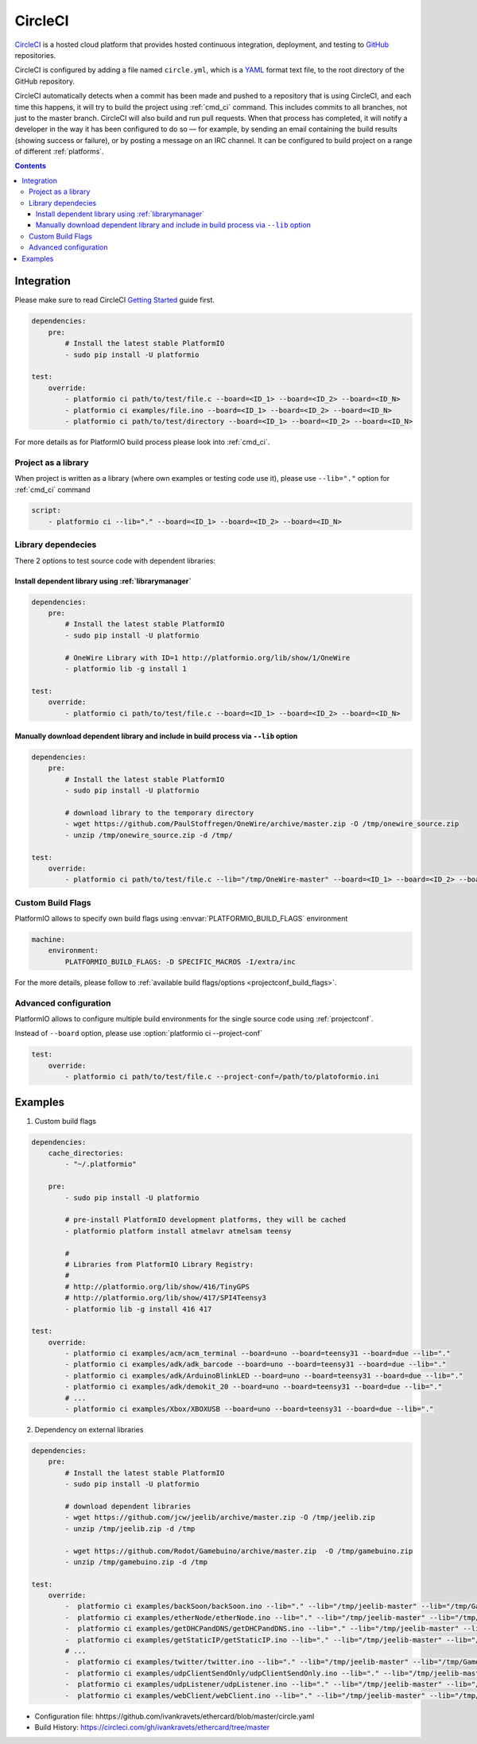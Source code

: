 ..  Copyright (c) 2014-present PlatformIO <contact@platformio.org>
    Licensed under the Apache License, Version 2.0 (the "License");
    you may not use this file except in compliance with the License.
    You may obtain a copy of the License at
       http://www.apache.org/licenses/LICENSE-2.0
    Unless required by applicable law or agreed to in writing, software
    distributed under the License is distributed on an "AS IS" BASIS,
    WITHOUT WARRANTIES OR CONDITIONS OF ANY KIND, either express or implied.
    See the License for the specific language governing permissions and
    limitations under the License.

.. _ci_circleci:

CircleCI
========

`CircleCI <https://circleci.com/about>`_ is a hosted cloud
platform that provides hosted continuous integration, deployment, and testing
to `GitHub <http://en.wikipedia.org/wiki/GitHub>`_ repositories.

CircleCI is configured by adding a file named ``circle.yml``, which is a
`YAML <http://en.wikipedia.org/wiki/YAML>`_ format text file, to the root
directory of the GitHub repository.

CircleCI automatically detects when a commit has been made and pushed to a
repository that is using CircleCI, and each time this happens, it will
try to build the project using :ref:`cmd_ci` command. This includes commits to
all branches, not just to the master branch. CircleCI will also build and run
pull requests. When that process has completed, it will notify a developer in
the way it has been configured to do so — for example, by sending an email
containing the build results (showing success or failure), or by posting a
message on an IRC channel. It can be configured to build project on a range of
different :ref:`platforms`.

.. contents::

Integration
-----------

Please make sure to read CircleCI `Getting Started <https://circleci.com/docs/getting-started>`_
guide first.

.. code-block:: yaml

    dependencies:
        pre:
            # Install the latest stable PlatformIO
            - sudo pip install -U platformio

    test:
        override:
            - platformio ci path/to/test/file.c --board=<ID_1> --board=<ID_2> --board=<ID_N>
            - platformio ci examples/file.ino --board=<ID_1> --board=<ID_2> --board=<ID_N>
            - platformio ci path/to/test/directory --board=<ID_1> --board=<ID_2> --board=<ID_N>


For more details as for PlatformIO build process please look into :ref:`cmd_ci`.

Project as a library
~~~~~~~~~~~~~~~~~~~~

When project is written as a library (where own examples or testing code use
it), please use ``--lib="."`` option for :ref:`cmd_ci` command

.. code-block:: yaml

    script:
        - platformio ci --lib="." --board=<ID_1> --board=<ID_2> --board=<ID_N>

Library dependecies
~~~~~~~~~~~~~~~~~~~

There 2 options to test source code with dependent libraries:

Install dependent library using :ref:`librarymanager`
^^^^^^^^^^^^^^^^^^^^^^^^^^^^^^^^^^^^^^^^^^^^^^^^^^^^^

.. code-block:: yaml

    dependencies:
        pre:
            # Install the latest stable PlatformIO
            - sudo pip install -U platformio

            # OneWire Library with ID=1 http://platformio.org/lib/show/1/OneWire
            - platformio lib -g install 1

    test:
        override:
            - platformio ci path/to/test/file.c --board=<ID_1> --board=<ID_2> --board=<ID_N>

Manually download dependent library and include in build process via ``--lib`` option
^^^^^^^^^^^^^^^^^^^^^^^^^^^^^^^^^^^^^^^^^^^^^^^^^^^^^^^^^^^^^^^^^^^^^^^^^^^^^^^^^^^^^

.. code-block:: yaml

    dependencies:
        pre:
            # Install the latest stable PlatformIO
            - sudo pip install -U platformio

            # download library to the temporary directory
            - wget https://github.com/PaulStoffregen/OneWire/archive/master.zip -O /tmp/onewire_source.zip
            - unzip /tmp/onewire_source.zip -d /tmp/

    test:
        override:
            - platformio ci path/to/test/file.c --lib="/tmp/OneWire-master" --board=<ID_1> --board=<ID_2> --board=<ID_N>

Custom Build Flags
~~~~~~~~~~~~~~~~~~

PlatformIO allows to specify own build flags using :envvar:`PLATFORMIO_BUILD_FLAGS` environment

.. code-block:: yaml

    machine:
        environment:
            PLATFORMIO_BUILD_FLAGS: -D SPECIFIC_MACROS -I/extra/inc


For the more details, please follow to
:ref:`available build flags/options <projectconf_build_flags>`.


Advanced configuration
~~~~~~~~~~~~~~~~~~~~~~

PlatformIO allows to configure multiple build environments for the single
source code using :ref:`projectconf`.

Instead of ``--board`` option, please use :option:`platformio ci --project-conf`

.. code-block:: yaml

    test:
        override:
            - platformio ci path/to/test/file.c --project-conf=/path/to/platoformio.ini

Examples
--------

1. Custom build flags

.. code-block:: yaml

    dependencies:
        cache_directories:
            - "~/.platformio"

        pre:
            - sudo pip install -U platformio

            # pre-install PlatformIO development platforms, they will be cached
            - platformio platform install atmelavr atmelsam teensy

            #
            # Libraries from PlatformIO Library Registry:
            #
            # http://platformio.org/lib/show/416/TinyGPS
            # http://platformio.org/lib/show/417/SPI4Teensy3
            - platformio lib -g install 416 417

    test:
        override:
            - platformio ci examples/acm/acm_terminal --board=uno --board=teensy31 --board=due --lib="."
            - platformio ci examples/adk/adk_barcode --board=uno --board=teensy31 --board=due --lib="."
            - platformio ci examples/adk/ArduinoBlinkLED --board=uno --board=teensy31 --board=due --lib="."
            - platformio ci examples/adk/demokit_20 --board=uno --board=teensy31 --board=due --lib="."
            # ...
            - platformio ci examples/Xbox/XBOXUSB --board=uno --board=teensy31 --board=due --lib="."


2. Dependency on external libraries

.. code-block:: yaml

    dependencies:
        pre:
            # Install the latest stable PlatformIO
            - sudo pip install -U platformio

            # download dependent libraries
            - wget https://github.com/jcw/jeelib/archive/master.zip -O /tmp/jeelib.zip
            - unzip /tmp/jeelib.zip -d /tmp

            - wget https://github.com/Rodot/Gamebuino/archive/master.zip  -O /tmp/gamebuino.zip
            - unzip /tmp/gamebuino.zip -d /tmp

    test:
        override:
            -  platformio ci examples/backSoon/backSoon.ino --lib="." --lib="/tmp/jeelib-master" --lib="/tmp/Gamebuino-master/libraries/tinyFAT" --board=uno --board=megaatmega2560
            -  platformio ci examples/etherNode/etherNode.ino --lib="." --lib="/tmp/jeelib-master" --lib="/tmp/Gamebuino-master/libraries/tinyFAT" --board=uno --board=megaatmega2560
            -  platformio ci examples/getDHCPandDNS/getDHCPandDNS.ino --lib="." --lib="/tmp/jeelib-master" --lib="/tmp/Gamebuino-master/libraries/tinyFAT" --board=uno --board=megaatmega2560
            -  platformio ci examples/getStaticIP/getStaticIP.ino --lib="." --lib="/tmp/jeelib-master" --lib="/tmp/Gamebuino-master/libraries/tinyFAT" --board=uno --board=megaatmega2560
            # ...
            -  platformio ci examples/twitter/twitter.ino --lib="." --lib="/tmp/jeelib-master" --lib="/tmp/Gamebuino-master/libraries/tinyFAT" --board=uno --board=megaatmega2560
            -  platformio ci examples/udpClientSendOnly/udpClientSendOnly.ino --lib="." --lib="/tmp/jeelib-master" --lib="/tmp/Gamebuino-master/libraries/tinyFAT" --board=uno --board=megaatmega2560
            -  platformio ci examples/udpListener/udpListener.ino --lib="." --lib="/tmp/jeelib-master" --lib="/tmp/Gamebuino-master/libraries/tinyFAT" --board=uno --board=megaatmega2560
            -  platformio ci examples/webClient/webClient.ino --lib="." --lib="/tmp/jeelib-master" --lib="/tmp/Gamebuino-master/libraries/tinyFAT" --board=uno --board=megaatmega2560

* Configuration file: hhttps://github.com/ivankravets/ethercard/blob/master/circle.yaml
* Build History: https://circleci.com/gh/ivankravets/ethercard/tree/master
